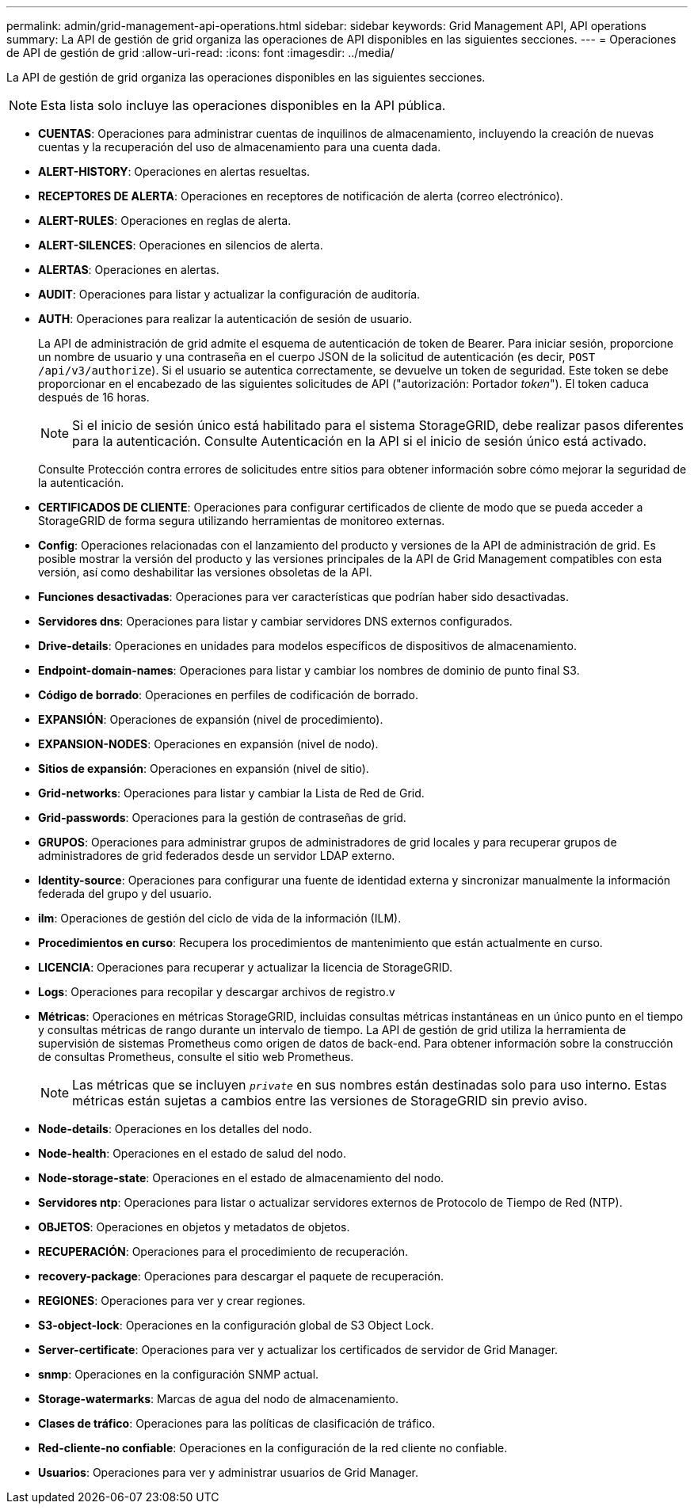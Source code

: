 ---
permalink: admin/grid-management-api-operations.html 
sidebar: sidebar 
keywords: Grid Management API,  API operations 
summary: La API de gestión de grid organiza las operaciones de API disponibles en las siguientes secciones. 
---
= Operaciones de API de gestión de grid
:allow-uri-read: 
:icons: font
:imagesdir: ../media/


[role="lead"]
La API de gestión de grid organiza las operaciones disponibles en las siguientes secciones.


NOTE: Esta lista solo incluye las operaciones disponibles en la API pública.

* *CUENTAS*: Operaciones para administrar cuentas de inquilinos de almacenamiento, incluyendo la creación de nuevas cuentas y la recuperación del uso de almacenamiento para una cuenta dada.
* *ALERT-HISTORY*: Operaciones en alertas resueltas.
* *RECEPTORES DE ALERTA*: Operaciones en receptores de notificación de alerta (correo electrónico).
* *ALERT-RULES*: Operaciones en reglas de alerta.
* *ALERT-SILENCES*: Operaciones en silencios de alerta.
* *ALERTAS*: Operaciones en alertas.
* *AUDIT*: Operaciones para listar y actualizar la configuración de auditoría.
* *AUTH*: Operaciones para realizar la autenticación de sesión de usuario.
+
La API de administración de grid admite el esquema de autenticación de token de Bearer. Para iniciar sesión, proporcione un nombre de usuario y una contraseña en el cuerpo JSON de la solicitud de autenticación (es decir, `POST /api/v3/authorize`). Si el usuario se autentica correctamente, se devuelve un token de seguridad. Este token se debe proporcionar en el encabezado de las siguientes solicitudes de API ("autorización: Portador _token_"). El token caduca después de 16 horas.

+

NOTE: Si el inicio de sesión único está habilitado para el sistema StorageGRID, debe realizar pasos diferentes para la autenticación. Consulte Autenticación en la API si el inicio de sesión único está activado.

+
Consulte Protección contra errores de solicitudes entre sitios para obtener información sobre cómo mejorar la seguridad de la autenticación.

* *CERTIFICADOS DE CLIENTE*: Operaciones para configurar certificados de cliente de modo que se pueda acceder a StorageGRID de forma segura utilizando herramientas de monitoreo externas.
* *Config*: Operaciones relacionadas con el lanzamiento del producto y versiones de la API de administración de grid. Es posible mostrar la versión del producto y las versiones principales de la API de Grid Management compatibles con esta versión, así como deshabilitar las versiones obsoletas de la API.
* *Funciones desactivadas*: Operaciones para ver características que podrían haber sido desactivadas.
* *Servidores dns*: Operaciones para listar y cambiar servidores DNS externos configurados.
* *Drive-details*: Operaciones en unidades para modelos específicos de dispositivos de almacenamiento.
* *Endpoint-domain-names*: Operaciones para listar y cambiar los nombres de dominio de punto final S3.
* *Código de borrado*: Operaciones en perfiles de codificación de borrado.
* *EXPANSIÓN*: Operaciones de expansión (nivel de procedimiento).
* *EXPANSION-NODES*: Operaciones en expansión (nivel de nodo).
* *Sitios de expansión*: Operaciones en expansión (nivel de sitio).
* *Grid-networks*: Operaciones para listar y cambiar la Lista de Red de Grid.
* *Grid-passwords*: Operaciones para la gestión de contraseñas de grid.
* *GRUPOS*: Operaciones para administrar grupos de administradores de grid locales y para recuperar grupos de administradores de grid federados desde un servidor LDAP externo.
* *Identity-source*: Operaciones para configurar una fuente de identidad externa y sincronizar manualmente la información federada del grupo y del usuario.
* *ilm*: Operaciones de gestión del ciclo de vida de la información (ILM).
* *Procedimientos en curso*: Recupera los procedimientos de mantenimiento que están actualmente en curso.
* *LICENCIA*: Operaciones para recuperar y actualizar la licencia de StorageGRID.
* *Logs*: Operaciones para recopilar y descargar archivos de registro.v
* *Métricas*: Operaciones en métricas StorageGRID, incluidas consultas métricas instantáneas en un único punto en el tiempo y consultas métricas de rango durante un intervalo de tiempo. La API de gestión de grid utiliza la herramienta de supervisión de sistemas Prometheus como origen de datos de back-end. Para obtener información sobre la construcción de consultas Prometheus, consulte el sitio web Prometheus.
+

NOTE: Las métricas que se incluyen ``_private_`` en sus nombres están destinadas solo para uso interno. Estas métricas están sujetas a cambios entre las versiones de StorageGRID sin previo aviso.

* *Node-details*: Operaciones en los detalles del nodo.
* *Node-health*: Operaciones en el estado de salud del nodo.
* *Node-storage-state*: Operaciones en el estado de almacenamiento del nodo.
* *Servidores ntp*: Operaciones para listar o actualizar servidores externos de Protocolo de Tiempo de Red (NTP).
* *OBJETOS*: Operaciones en objetos y metadatos de objetos.
* *RECUPERACIÓN*: Operaciones para el procedimiento de recuperación.
* *recovery-package*: Operaciones para descargar el paquete de recuperación.
* *REGIONES*: Operaciones para ver y crear regiones.
* *S3-object-lock*: Operaciones en la configuración global de S3 Object Lock.
* *Server-certificate*: Operaciones para ver y actualizar los certificados de servidor de Grid Manager.
* *snmp*: Operaciones en la configuración SNMP actual.
* *Storage-watermarks*: Marcas de agua del nodo de almacenamiento.
* *Clases de tráfico*: Operaciones para las políticas de clasificación de tráfico.
* *Red-cliente-no confiable*: Operaciones en la configuración de la red cliente no confiable.
* *Usuarios*: Operaciones para ver y administrar usuarios de Grid Manager.

